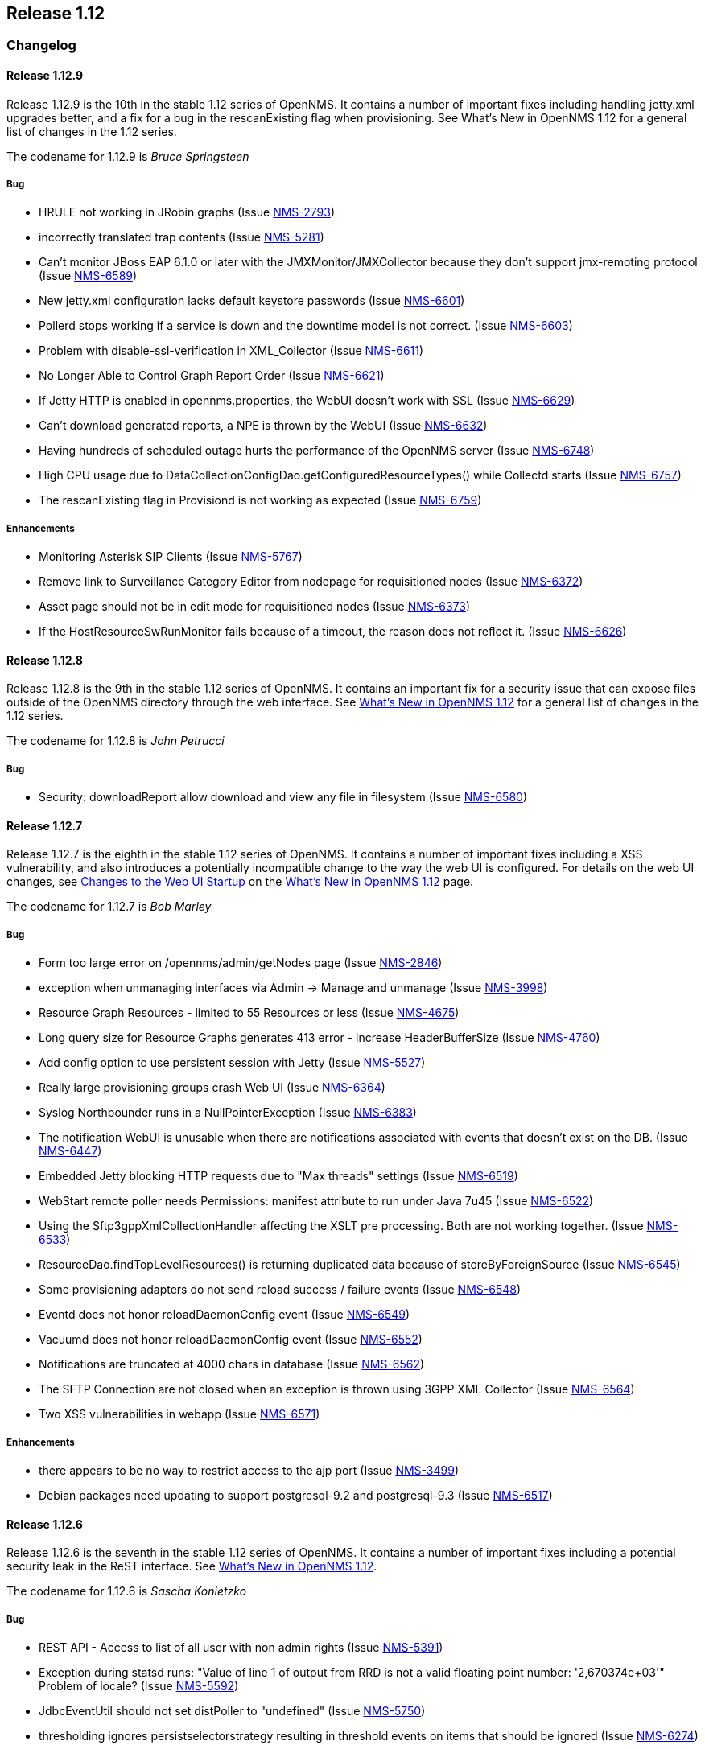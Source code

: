 
[[releasenotes-1.12]]
== Release 1.12

[[release-1.12-changelog]]
=== Changelog

[[releasenotes-changelog-1.12.9]]
==== Release 1.12.9
Release 1.12.9 is the 10th in the stable 1.12 series of OpenNMS. It contains a number of important
fixes including handling jetty.xml upgrades better, and a fix for a bug in the rescanExisting flag when
provisioning. See What's New in OpenNMS 1.12 for a general list of changes in the 1.12 series.

The codename for 1.12.9 is _Bruce Springsteen_

===== Bug

* HRULE not working in JRobin graphs (Issue http://issues.opennms.org/browse/NMS-2793[NMS-2793])
* incorrectly translated trap contents (Issue http://issues.opennms.org/browse/NMS-5281[NMS-5281])
* Can't monitor JBoss EAP 6.1.0 or later with the JMXMonitor/JMXCollector because they don't
support jmx-remoting protocol (Issue http://issues.opennms.org/browse/NMS-6589[NMS-6589])
* New jetty.xml configuration lacks default keystore passwords (Issue http://issues.opennms.org/browse/NMS-6601[NMS-6601])
* Pollerd stops working if a service is down and the downtime model is not correct. (Issue http://issues.opennms.org/browse/NMS-6603[NMS-6603])
* Problem with disable-ssl-verification in XML_Collector (Issue http://issues.opennms.org/browse/NMS-6611[NMS-6611])
* No Longer Able to Control Graph Report Order (Issue http://issues.opennms.org/browse/NMS-6621[NMS-6621])
* If Jetty HTTP is enabled in opennms.properties, the WebUI doesn't work with SSL (Issue http://issues.opennms.org/browse/NMS-6629[NMS-6629])
* Can't download generated reports, a NPE is thrown by the WebUI (Issue http://issues.opennms.org/browse/NMS-6632[NMS-6632])
* Having hundreds of scheduled outage hurts the performance of the OpenNMS server (Issue http://issues.opennms.org/browse/NMS-6748[NMS-6748])
* High CPU usage due to DataCollectionConfigDao.getConfiguredResourceTypes() while Collectd
starts (Issue http://issues.opennms.org/browse/NMS-6757[NMS-6757])
* The rescanExisting flag in Provisiond is not working as expected (Issue http://issues.opennms.org/browse/NMS-6759[NMS-6759])

===== Enhancements

* Monitoring Asterisk SIP Clients (Issue http://issues.opennms.org/browse/NMS-5767[NMS-5767])
* Remove link to Surveillance Category Editor from nodepage for requisitioned nodes (Issue http://issues.opennms.org/browse/NMS-6372[NMS-6372])
* Asset page should not be in edit mode for requisitioned nodes (Issue http://issues.opennms.org/browse/NMS-6373[NMS-6373])
* If the HostResourceSwRunMonitor fails because of a timeout, the reason does not reflect it. (Issue http://issues.opennms.org/browse/NMS-6626[NMS-6626])



[[releasenotes-changelog-1.12.8]]
==== Release 1.12.8
Release 1.12.8 is the 9th in the stable 1.12 series of OpenNMS.
It contains an important fix for a security issue that can expose files outside of the OpenNMS directory through the web interface.
See http://www.opennms.org/wiki/What%27s_New_in_OpenNMS_1.12[What's New in OpenNMS 1.12] for a general list of changes in the 1.12 series.

The codename for 1.12.8 is _John Petrucci_

===== Bug

* Security: downloadReport allow download and view any file in filesystem (Issue http://issues.opennms.org/browse/NMS-6580[NMS-6580])


[[releasenotes-changelog-1.12.7]]
==== Release 1.12.7
Release 1.12.7 is the eighth in the stable 1.12 series of OpenNMS.
It contains a number of important fixes including a XSS vulnerability, and also introduces a potentially incompatible change to the way the web UI is configured.
For details on the web UI changes, see http://www.opennms.org/wiki/What%27s_New_in_OpenNMS_1.12#Changes_to_Web_UI_Startup[Changes to the Web UI Startup] on the http://www.opennms.org/wiki/What%27s_New_in_OpenNMS_1.12[What's New in OpenNMS 1.12] page.

The codename for 1.12.7 is _Bob Marley_

===== Bug

* Form too large error on /opennms/admin/getNodes page (Issue http://issues.opennms.org/browse/NMS-2846[NMS-2846])
* exception when unmanaging interfaces via Admin -> Manage and unmanage (Issue http://issues.opennms.org/browse/NMS-3998[NMS-3998])
* Resource Graph Resources - limited to 55 Resources or less (Issue http://issues.opennms.org/browse/NMS-4675[NMS-4675])
* Long query size for Resource Graphs generates 413 error - increase HeaderBufferSize (Issue http://issues.opennms.org/browse/NMS-4760[NMS-4760])
* Add config option to use persistent session with Jetty (Issue http://issues.opennms.org/browse/NMS-5527[NMS-5527])
* Really large provisioning groups crash Web UI (Issue http://issues.opennms.org/browse/NMS-6364[NMS-6364])
* Syslog Northbounder runs in a NullPointerException (Issue http://issues.opennms.org/browse/NMS-6383[NMS-6383])
* The notification WebUI is unusable when there are notifications associated with events that doesn't exist on the DB. (Issue http://issues.opennms.org/browse/NMS-6447[NMS-6447])
* Embedded Jetty blocking HTTP requests due to "Max threads" settings (Issue http://issues.opennms.org/browse/NMS-6519[NMS-6519])
* WebStart remote poller needs Permissions: manifest attribute to run under Java 7u45 (Issue http://issues.opennms.org/browse/NMS-6522[NMS-6522])
* Using the Sftp3gppXmlCollectionHandler affecting the XSLT pre processing. Both are not working together. (Issue http://issues.opennms.org/browse/NMS-6533[NMS-6533])
* ResourceDao.findTopLevelResources() is returning duplicated data because of storeByForeignSource (Issue http://issues.opennms.org/browse/NMS-6545[NMS-6545])
* Some provisioning adapters do not send reload success / failure events (Issue http://issues.opennms.org/browse/NMS-6548[NMS-6548])
* Eventd does not honor reloadDaemonConfig event (Issue http://issues.opennms.org/browse/NMS-6549[NMS-6549])
* Vacuumd does not honor reloadDaemonConfig event (Issue http://issues.opennms.org/browse/NMS-6552[NMS-6552])
* Notifications are truncated at 4000 chars in database (Issue http://issues.opennms.org/browse/NMS-6562[NMS-6562])
* The SFTP Connection are not closed when an exception is thrown using 3GPP XML Collector  (Issue http://issues.opennms.org/browse/NMS-6564[NMS-6564])
* Two XSS vulnerabilities in webapp (Issue http://issues.opennms.org/browse/NMS-6571[NMS-6571])

===== Enhancements
* there appears to be no way to restrict access to the ajp port (Issue http://issues.opennms.org/browse/NMS-3499[NMS-3499])
* Debian packages need updating to support postgresql-9.2 and postgresql-9.3 (Issue http://issues.opennms.org/browse/NMS-6517[NMS-6517])

[[releasenotes-changelog-1.12.6]]
==== Release 1.12.6
Release 1.12.6 is the seventh in the stable 1.12 series of OpenNMS.
It contains a number of important fixes including a potential security leak in the ReST interface.
See http://www.opennms.org/wiki/What%27s_New_in_OpenNMS_1.12[What's New in OpenNMS 1.12].

The codename for 1.12.6 is _Sascha Konietzko_

===== Bug

* REST API - Access to list of all user with non admin rights (Issue http://issues.opennms.org/browse/NMS-5391[NMS-5391])
* Exception during statsd runs: "Value of line 1 of output from RRD is not a valid floating point number: '2,670374e+03'" Problem of locale? (Issue http://issues.opennms.org/browse/NMS-5592[NMS-5592])
* JdbcEventUtil should not set distPoller to "undefined" (Issue http://issues.opennms.org/browse/NMS-5750[NMS-5750])
* thresholding ignores persistselectorstrategy resulting in threshold events on items that should be ignored (Issue http://issues.opennms.org/browse/NMS-6274[NMS-6274])
* Can't delete an escalation from the WebUI (Issue http://issues.opennms.org/browse/NMS-6338[NMS-6338])
* Provisiond detectors sometimes fail to detect (Issue http://issues.opennms.org/browse/NMS-6412[NMS-6412])
* The Upgrade Tools are throwing a NPE when a JMX service is not configured properly on collectd-configuration.xml (Issue http://issues.opennms.org/browse/NMS-6463[NMS-6463])
* Resource path parser incorrect on Windows when storeByForeignSource enabled (Issue http://issues.opennms.org/browse/NMS-6465[NMS-6465])
* microsoft.cpuPercentBusy is not working with RRDtool (Issue http://issues.opennms.org/browse/NMS-6468[NMS-6468])
* The Valere devices with broken SNMP agents are hanging Provisiond. (Issue http://issues.opennms.org/browse/NMS-6484[NMS-6484])
* Upgrade Tools issue: the snmpStorageFlag from datacollection-config.xml is not being considered while running SnmpInterfaceRrdMigratorOnline (Issue http://issues.opennms.org/browse/NMS-6489[NMS-6489])
* RPM and DEB maintainer scripts remove OPENNMS_HOME/data tree (Issue http://issues.opennms.org/browse/NMS-6495[NMS-6495])

===== Enhancements

* Correct Manage/Unmanage Behavior in WebUI (Issue http://issues.opennms.org/browse/NMS-5515[NMS-5515])
* Create an Asset Editor Role (Issue http://issues.opennms.org/browse/NMS-6414[NMS-6414])
* Create Provisiond detector for VMwareCim-HostSystem (Issue http://issues.opennms.org/browse/NMS-6434[NMS-6434])
* Expose poller thread pool stats via JMX (Issue http://issues.opennms.org/browse/NMS-6466[NMS-6466])
* Provide a user configuration file for provision.pl (Issue http://issues.opennms.org/browse/NMS-6467[NMS-6467])

[[releasenotes-changelog-1.12.5]]
==== Release 1.12.5
Release 1.12.5 is the sixth in the stable 1.12 series of OpenNMS.
It contains a fix for upgrades when using storeByForeignSource, plus a few other small changes.
See http://www.opennms.org/wiki/What%27s_New_in_OpenNMS_1.12[What's New in OpenNMS 1.12].

The codename for 1.12.5 is _John Lee Hooker_

===== Bug

* Can't import a requisition when OpenNMS is installed in "C:\Program Files\OpenNMS" (Issue http://issues.opennms.org/browse/NMS-6361[NMS-6361])
* sftp.3gpp: empty resource label when the PM Group filter doesn't match a given measObjLdn (Issue http://issues.opennms.org/browse/NMS-6365[NMS-6365])
* The ILR reports wrong data when there are several packages with different collection rates on collectd-configuration.xml for the same service (Issue http://issues.opennms.org/browse/NMS-6386[NMS-6386])
* Security Information disclosed in Service detail screen (Issue http://issues.opennms.org/browse/NMS-6403[NMS-6403])
* NPE on SnmpAssetProvisioningAdapter.fetchSnmpAssetString() (Issue http://issues.opennms.org/browse/NMS-6405[NMS-6405])
* Upgrade 1.12.4 breaks StoreByForeignSource (Issue http://issues.opennms.org/browse/NMS-6409[NMS-6409])
* Exception on node.jsp with storeByForeignSource enabled and no data collection for the node. (Issue http://issues.opennms.org/browse/NMS-6424[NMS-6424])

===== Enhancements

* Remove the reset button on the login prompt. (Issue http://issues.opennms.org/browse/NMS-5738[NMS-5738])
* Surveillance-Category-Names can be longer then 64 chars (Issue http://issues.opennms.org/browse/NMS-6406[NMS-6406])

[[releasenotes-changelog-1.12.4]]
==== Release 1.12.4
Release 1.12.4 is the fifth in the stable 1.12 series of OpenNMS.
It contains more upgrade tool bugfixes, as well as a number of small bug fixes and enhancements.
See http://www.opennms.org/wiki/What%27s_New_in_OpenNMS_1.12[What's New in OpenNMS 1.12].

The codename for 1.12.4 is _Iggy Pop_

===== Bug

* OpenNMS+jrobin does not obey font selection (Issue http://issues.opennms.org/browse/NMS-2691[NMS-2691])
* JRobin Ignores --font directive (Issue http://issues.opennms.org/browse/NMS-3477[NMS-3477])
* Notices for events with a regex UEI have a bad label (Issue http://issues.opennms.org/browse/NMS-5093[NMS-5093])
* Uncaught exception in HostResourceSwRunMonitor when handling empty strings (Issue http://issues.opennms.org/browse/NMS-5852[NMS-5852])
* DiskUsageMonitor startswith parameter doesn't evaluate all mount points (Issue http://issues.opennms.org/browse/NMS-6095[NMS-6095])
* UI for editing foreign source policies needs larger window for "value" field (Issue http://issues.opennms.org/browse/NMS-6161[NMS-6161])
* IPv6 IPLIKE expressions incorrectly rejected in notification wizard (Issue http://issues.opennms.org/browse/NMS-6313[NMS-6313])
* Requisition editor should trim whitespace from critical fields (Issue http://issues.opennms.org/browse/NMS-6314[NMS-6314])
* VMWare Importer is adding an asset called "memory" and should be "ram" (Issue http://issues.opennms.org/browse/NMS-6353[NMS-6353])
* Can't execute standalone vmwarereqtool when RRDtool is enabled (Issue http://issues.opennms.org/browse/NMS-6354[NMS-6354])
* mib2 storage usage graph does not work with RRDtool (Issue http://issues.opennms.org/browse/NMS-6356[NMS-6356])
* In store-by-FS mode, nodes with only generic-resource RRD data treated as if they have no RRD data at all (Issue http://issues.opennms.org/browse/NMS-6359[NMS-6359])
* SnmpInterfaceRrdMigratorOnline fails with: java.lang.NumberFormatException: For input string: "UNKN" (Issue http://issues.opennms.org/browse/NMS-6369[NMS-6369])
* vmwarereqtool is initializing the DB Pool (Issue http://issues.opennms.org/browse/NMS-6389[NMS-6389])

===== Enhancements

* New event file for Konica Traps (Issue http://issues.opennms.org/browse/NMS-5699[NMS-5699])
* Remove the reset button on the login prompt. (Issue http://issues.opennms.org/browse/NMS-5738[NMS-5738])
* Datacollection Konica Printers (Issue http://issues.opennms.org/browse/NMS-5781[NMS-5781])
* New BackupExec event file (Issue http://issues.opennms.org/browse/NMS-5789[NMS-5789])
* New mib/event file for TrendMicro AV (Issue http://issues.opennms.org/browse/NMS-5829[NMS-5829])
* Add BGP datacollection support for Foundry BigIron 4000/8000/RX (Issue http://issues.opennms.org/browse/NMS-6308[NMS-6308])
* Add Configuration for Poseidon Sensor data collection. (Issue http://issues.opennms.org/browse/NMS-6315[NMS-6315])
* Monitor the health of a NetScaler's group of servers. (Issue http://issues.opennms.org/browse/NMS-6377[NMS-6377])
* Include remote user and host in parameters of notificationsTurnedOff and ~On events (Issue http://issues.opennms.org/browse/NMS-6384[NMS-6384])
* Enhance DnsMonitor to evaluate size of answer section (Issue http://issues.opennms.org/browse/NMS-6398[NMS-6398])

[[releasenotes-changelog-1.12.3]]
==== Release 1.12.3
Release 1.12.3 is the fourth in the stable 1.12 series of OpenNMS.
It contains a critical bugfix to the upgrade tools added in 1.12.2, as well as a few small config updates.
See http://www.opennms.org/wiki/What%27s_New_in_OpenNMS_1.12[What's New in OpenNMS 1.12].

The codename for 1.12.3 is _Charles Mingus_

===== Bug

* SnmpInterfaceRrdMigrator breaks with "javax.xml.bind.UnmarshalException: inf" (Issue http://issues.opennms.org/browse/NMS-6302[NMS-6302])
* Upgrade Tools issue: java.io.IOException: Server returned HTTP response code: 403 for URL: http://oss.oetiker.ch/rrdtool/rrdtool.dtd (Issue http://issues.opennms.org/browse/NMS-6306[NMS-6306])

===== Enhancements

* Add 64-bit SNMP ifXTable packet counters for unicast, multicast, broadcast (Issue http://issues.opennms.org/browse/NMS-6305[NMS-6305])

[[releasenotes-changelog-1.12.2]]
==== Release 1.12.2
Release 1.12.2 is the third in the stable 1.12 series of OpenNMS.
It contains quite a few bug fixes and enhancements since the 1.12.1 release.
For a high-level overview of what has changed since OpenNMS 1.10, see http://www.opennms.org/wiki/What%27s_New_in_OpenNMS_1.12[What's New in OpenNMS 1.12].

The codename for 1.12.2 is _Liberace_

===== Bug

* Bean name with slashes must be escaped on jrb creation (Issue http://issues.opennms.org/browse/NMS-3485[NMS-3485])
* JMX Collector not stripping path separators from mbean object names when using store-by-group persisting (Issue http://issues.opennms.org/browse/NMS-4592[NMS-4592])
* JMX jrb filenames can contain spaces (Issue http://issues.opennms.org/browse/NMS-4612[NMS-4612])
* Some JMX metrics defined in the default jmx-datacollection-config.xml are not compatible with RRDtool (Issue http://issues.opennms.org/browse/NMS-5247[NMS-5247])
* Default ONMS JMX graphs broken with storeByGroup enabled (Issue http://issues.opennms.org/browse/NMS-5279[NMS-5279])
* Collectd org.apache.commons.jexl2.JexlEngine warnings in tomcat-internal.log (Issue http://issues.opennms.org/browse/NMS-5286[NMS-5286])
* Some monitored devices display errors when selecting to see details (Issue http://issues.opennms.org/browse/NMS-5553[NMS-5553])
* Make possible to set the interface status on the requisition through REsT and WebUI (Issue http://issues.opennms.org/browse/NMS-5773[NMS-5773])
* JMX collector mismatch ds.properties and rrd disk files (Issue http://issues.opennms.org/browse/NMS-5824[NMS-5824])
* Negative filter for services in alarm list shows null (Issue http://issues.opennms.org/browse/NMS-6005[NMS-6005])
* Bits In/Out graph is not working in NRTG graph (Issue http://issues.opennms.org/browse/NMS-6023[NMS-6023])
* Geo Maps don't support web proxying. (Issue http://issues.opennms.org/browse/NMS-6046[NMS-6046])
* SNMP Data Collection Interfaces Directory Structure (Issue http://issues.opennms.org/browse/NMS-6056[NMS-6056])
* changing node name doesn't work (Issue http://issues.opennms.org/browse/NMS-6084[NMS-6084])
* Socket error running on Solaris 11 (Issue http://issues.opennms.org/browse/NMS-6088[NMS-6088])
* Unable to start openNMS 1.12 on HP-UX because of lack of JNA native libs (Issue http://issues.opennms.org/browse/NMS-6096[NMS-6096])
* NRTG is not working if storeByForeignSource is enabled (Issue http://issues.opennms.org/browse/NMS-6119[NMS-6119])
* The VMWare Integration doesn't work if an ESX Server is not accessible due to access restrictions (Issue http://issues.opennms.org/browse/NMS-6121[NMS-6121])
* VMWare Importer: If the vmwareTopologyInfo is too big, some PostgreSQL exceptions are thrown while running the importer (Issue http://issues.opennms.org/browse/NMS-6124[NMS-6124])
* Alarm Details for an not existing alarm shows empty page. (Issue http://issues.opennms.org/browse/NMS-6125[NMS-6125])
* Google Maps API rate-limit leads to persistent (-Inf,-Inf) coordinates in DB (Issue http://issues.opennms.org/browse/NMS-6129[NMS-6129])
* VMWare Collector: There is no way to specify the timeout (Issue http://issues.opennms.org/browse/NMS-6130[NMS-6130])
* The Provisioning Rest API is not managing update-dates in requisitions properly (Issue http://issues.opennms.org/browse/NMS-6133[NMS-6133])
* XSS vector in admin/error.jsp (Issue http://issues.opennms.org/browse/NMS-6147[NMS-6147])
* LdapMonitor can leak poller threads (Issue http://issues.opennms.org/browse/NMS-6148[NMS-6148])
* SSLCertMonitor fails to initialise (Issue http://issues.opennms.org/browse/NMS-6149[NMS-6149])
* VMWare Importer - NPE while building vmwareTopologyInfo on ESX Hosts (Issue http://issues.opennms.org/browse/NMS-6150[NMS-6150])
* Provide backward compatibility methods for JRobinDirectoryUtils when storeByForeignSource is not required (Issue http://issues.opennms.org/browse/NMS-6152[NMS-6152])
* VMWare Importer - Port Groups associated with ESX Hosts are confusing the VMWare Topology (Issue http://issues.opennms.org/browse/NMS-6162[NMS-6162])
* Exceptions exposed on provisiond.log when the MAC address is empty (Issue http://issues.opennms.org/browse/NMS-6164[NMS-6164])
* Possible thread contention on Collectd due to the checking on datacollection-config changes. (Issue http://issues.opennms.org/browse/NMS-6165[NMS-6165])
* maint_events.sh is not working (Issue http://issues.opennms.org/browse/NMS-6168[NMS-6168])
* NPE on output.log due to null ifSpeed when calling PhysicalInterfaceRow.getSpeed (Issue http://issues.opennms.org/browse/NMS-6169[NMS-6169])
* Startup fails due to libc.so being in invalid file format (Issue http://issues.opennms.org/browse/NMS-6170[NMS-6170])
* Date issues in "Response time by node" JR report (Issue http://issues.opennms.org/browse/NMS-6182[NMS-6182])
* Web MIB compiler should stub imports of OBJECT-TYPE macro from RFC-1212 (Issue http://issues.opennms.org/browse/NMS-6183[NMS-6183])
* No way to set Google Maps geocoder API key for node geo map (Issue http://issues.opennms.org/browse/NMS-6184[NMS-6184])
* NullPointerException in collectd.log (Issue http://issues.opennms.org/browse/NMS-6186[NMS-6186])
* It is possible to override a compiled MIBs without asking (Issue http://issues.opennms.org/browse/NMS-6189[NMS-6189])
* The SnmpMonitor is not returning the status with the responseTime value (Issue http://issues.opennms.org/browse/NMS-6192[NMS-6192])
* ThresholdingSet isn't catching the exceptions thrown by the threshold evaluators (Issue http://issues.opennms.org/browse/NMS-6193[NMS-6193])
* Can't see changes on the resource graph page after adding/modifying a Resource Type manually or through the WebUI (Issue http://issues.opennms.org/browse/NMS-6198[NMS-6198])
* RTCManager does multiple Posts if URL is not reachable (Issue http://issues.opennms.org/browse/NMS-6199[NMS-6199])
* Provisioning Silently Clobbers Geolocation Asset Data (Issue http://issues.opennms.org/browse/NMS-6221[NMS-6221])
* There is no link to "Resource Graphs" on any page of the WebUI when storeByForeignSource is enabled (Issue http://issues.opennms.org/browse/NMS-6225[NMS-6225])
* Can't update asset records using provision.pl (Issue http://issues.opennms.org/browse/NMS-6229[NMS-6229])
* The Resource Graphs GWT Widget at the front page is not working with storeByForeignSource (Issue http://issues.opennms.org/browse/NMS-6231[NMS-6231])
* The Resource Graphs link from the Topology Map is not working with storeByForeignSource (Issue http://issues.opennms.org/browse/NMS-6232[NMS-6232])
* There is no way to know how the Thread Pool in Pollerd is behaving (Issue http://issues.opennms.org/browse/NMS-6252[NMS-6252])
* Jasper reports that requires accessing RRD files directly when RRDtool is enabled are not working (Issue http://issues.opennms.org/browse/NMS-6263[NMS-6263])
* Reserved name used as function name in opennms-webapp/src/main/webapp/admin/nodemanagement/setPathOutage.jsp (Issue http://issues.opennms.org/browse/NMS-6266[NMS-6266])
* Provisioner creates transient OnmsSnmpInterface on interfaces with null ifIndex (Issue http://issues.opennms.org/browse/NMS-6271[NMS-6271])
* thresholdFilter is ignored if value is null, despite AND condition (Issue http://issues.opennms.org/browse/NMS-6275[NMS-6275])
* Threshold filters based on numeric values are not working when they are not part of the expression or ds-name (Issue http://issues.opennms.org/browse/NMS-6278[NMS-6278])
* provision.pl is mentioning nothing about parent-foreign-source (Issue http://issues.opennms.org/browse/NMS-6288[NMS-6288])
* GeneralPurpose detector doesn't work with banner match (Issue http://issues.opennms.org/browse/NMS-6294[NMS-6294])
* OSPF-TRAP-MIB events need updating (Issue http://issues.opennms.org/browse/NMS-6295[NMS-6295])
* F5 trap clear-events should have severity Normal (Issue http://issues.opennms.org/browse/NMS-6298[NMS-6298])

===== Enhancements

* JMX Configs For Database Polling (Issue http://issues.opennms.org/browse/NMS-1539[NMS-1539])
* Ability to add parent relationships (path outages) in provisioning WebUI (Issue http://issues.opennms.org/browse/NMS-3611[NMS-3611])
* Ability to define the namespace for WMI operations (Issue http://issues.opennms.org/browse/NMS-6094[NMS-6094])
* VMWare Importer: add a flag to ignore IPv4 or IPv6 Interfaces (Issue http://issues.opennms.org/browse/NMS-6138[NMS-6138])
* VMWare Importer: Merge existing services on interfaces (Issue http://issues.opennms.org/browse/NMS-6139[NMS-6139])
* In 1.12 the default log level is INFO instead of WARN like 1.10 (Issue http://issues.opennms.org/browse/NMS-6141[NMS-6141])
* VMWare Importer - Provide a way to generate the requisition from the command line for testing purposes (Issue http://issues.opennms.org/browse/NMS-6151[NMS-6151])
* Queries in old OutageModel.java class are O(n^2) or worse (Issue http://issues.opennms.org/browse/NMS-6163[NMS-6163])
* The threshold processor doesn't work well with complex JEXL Expressions (Issue http://issues.opennms.org/browse/NMS-6194[NMS-6194])
* Display the Resource ID on the threshold events (Issue http://issues.opennms.org/browse/NMS-6195[NMS-6195])
* Accept either "foreignSource:foreignId" or "nodeId" as a parameter on element/node.jsp (Issue http://issues.opennms.org/browse/NMS-6234[NMS-6234])
* Add alarm-data to some APC and Powerware trap events (Issue http://issues.opennms.org/browse/NMS-6247[NMS-6247])
* CISCO-IF-EXTENSION-MIB trap event definitions (Issue http://issues.opennms.org/browse/NMS-6296[NMS-6296])

[[releasenotes-changelog-1.12.1]]
==== Release 1.12.1
Release 1.12.1 is the second in the stable 1.12 series of OpenNMS.
It contains a number of bug fixes and small enhancements since the 1.12.0 release.
For a high-level overview of what has changed since OpenNMS 1.10, see http://www.opennms.org/wiki/What%27s_New_in_OpenNMS_1.12[What's New in OpenNMS 1.12].

The codename for 1.12.1 is _Patrick Murphy_

===== Bug

* Debian init.d script wrong postgres dependency (Issue http://issues.opennms.org/browse/NMS-5879[NMS-5879])
* threshold filters not processed properly (Issue http://issues.opennms.org/browse/NMS-5880[NMS-5880])
* Prefab graph ignores properties for width and height (Issue http://issues.opennms.org/browse/NMS-5918[NMS-5918])
* Disable Threshd by default in service-configuration.xml (Issue http://issues.opennms.org/browse/NMS-6024[NMS-6024])
* Database connections leak until the system cannot obtain any more connections (Issue http://issues.opennms.org/browse/NMS-6051[NMS-6051])
* No login screen after update 1.10.12.1 (Issue http://issues.opennms.org/browse/NMS-6058[NMS-6058])
* The VMWare collector doesn't work properly when storeByForeignSource is enabled (Issue http://issues.opennms.org/browse/NMS-6060[NMS-6060])
* Distributed map offered when no monitoring locations defined (Issue http://issues.opennms.org/browse/NMS-6063[NMS-6063])
* Mail Transport Monitor exception in 1.12.0 (Issue http://issues.opennms.org/browse/NMS-6067[NMS-6067])
* Make the VMWare Provisioner more useful (Issue http://issues.opennms.org/browse/NMS-6070[NMS-6070])
* provision.pl is not handling properly the 302 and 303 HTTP Responses. (Issue http://issues.opennms.org/browse/NMS-6072[NMS-6072])
* OpenNMS web UI has encountered an error (Issue http://issues.opennms.org/browse/NMS-6073[NMS-6073])
* The JAR where the GpDetector is defined doesn't appear on the RPM or DEB files (Issue http://issues.opennms.org/browse/NMS-6074[NMS-6074])
* The jasper report templates doesn't work after enabling storeByForeignSource (Issue http://issues.opennms.org/browse/NMS-6075[NMS-6075])
* JNA code does not work if tmpdir is mounted noexec (Issue http://issues.opennms.org/browse/NMS-6076[NMS-6076])
* config-tester exception in clean 1.12 installation (Issue http://issues.opennms.org/browse/NMS-6077[NMS-6077])
* Remove sample-report, trivial-report and parameter-test from database-reports.xml (Issue http://issues.opennms.org/browse/NMS-6080[NMS-6080])
* VmwareConfigBuilder is not generating a valid graph templates file. (Issue http://issues.opennms.org/browse/NMS-6081[NMS-6081])
* VmwareConfigBuilder creates too long aliases for vSphere 5.1 (Issue http://issues.opennms.org/browse/NMS-6082[NMS-6082])
* parent-foreign-source is not working anymore (Issue http://issues.opennms.org/browse/NMS-6083[NMS-6083])
* Syslog Northbounder is not translating the node labels (Issue http://issues.opennms.org/browse/NMS-6092[NMS-6092])
* Requisition ReST Caching Does Not Flush On Shutdown (Issue http://issues.opennms.org/browse/NMS-6093[NMS-6093])
* Can't use SNMPv3 with NoAuth-NoPriv (Issue http://issues.opennms.org/browse/NMS-6108[NMS-6108])
* Cron-triggered reports in Reportd do not work (Issue http://issues.opennms.org/browse/NMS-6113[NMS-6113])
* alarmidnotfound.jsp went missing (Issue http://issues.opennms.org/browse/NMS-6114[NMS-6114])

===== Enhancements

* Changing RRD graph size with URL parameter width and height (Issue http://issues.opennms.org/browse/NMS-5919[NMS-5919])
* Ability to disable rescanning of updated nodes during import (Issue http://issues.opennms.org/browse/NMS-6040[NMS-6040])
* PostgreSQL / JDBC data collection config (Issue http://issues.opennms.org/browse/NMS-6062[NMS-6062])
* SNMP support for Clavister security devices (Issue http://issues.opennms.org/browse/NMS-6107[NMS-6107])

[[releasenotes-changelog-1.12.0]]
==== Release 1.12.0
Release 1.12.0 is the first in the stable 1.12 series of OpenNMS.
It contains a number of bug fixes since the 1.11.94 release.
For a high-level overview of what has changed since OpenNMS 1.10, see http://www.opennms.org/wiki/What%27s_New_in_OpenNMS_1.12]What's New in OpenNMS 1.12].

The codename for 1.12.0 is _Barry Privett_

===== Bug

* ERROR: insert or update on table "notifications" violates foreign key constraint "fk_eventid3" (Issue http://issues.opennms.org/browse/NMS-1668[NMS-1668])
* Provisiond never generates nodeCategoryMembershipChanged events (Issue http://issues.opennms.org/browse/NMS-4951[NMS-4951])
* Provisiond Error : org.hibernate.exception.SQLGrammarException: could not execute query (Issue http://issues.opennms.org/browse/NMS-5348[NMS-5348])
* SNMPV3 context not working in provisiond (Issue http://issues.opennms.org/browse/NMS-5556[NMS-5556])
* "No Data for this Entry" in Serial Interface Utilization Summary report (Issue http://issues.opennms.org/browse/NMS-5617[NMS-5617])
* OpenNMS 1.11.91 requres a JDK to be installed for Jetty to display the login page (Issue http://issues.opennms.org/browse/NMS-5835[NMS-5835])
* Duplicated parameter in notification.xml (Issue http://issues.opennms.org/browse/NMS-5948[NMS-5948])
* OpenNMS Menu is sometimes left justified (Issue http://issues.opennms.org/browse/NMS-5988[NMS-5988])
* Node availability report wrong calculation of percentage (Issue http://issues.opennms.org/browse/NMS-5990[NMS-5990])
* Node selection dumps to exception error (Issue http://issues.opennms.org/browse/NMS-6002[NMS-6002])
* Topology and Geographical Maps Fail to Load (Issue http://issues.opennms.org/browse/NMS-6003[NMS-6003])
* Alarm Inserts failing with PostgreSQL Exception (Issue http://issues.opennms.org/browse/NMS-6011[NMS-6011])
* Poll Outages "day of week" configuration not working (Issue http://issues.opennms.org/browse/NMS-6013[NMS-6013])
* GWT Errors on Asset Page (Issue http://issues.opennms.org/browse/NMS-6015[NMS-6015])
* Missing HTTP content-type in response of the data export API (Issue http://issues.opennms.org/browse/NMS-6016[NMS-6016])
* Windows CPU graph doesn't work with JRobin (Issue http://issues.opennms.org/browse/NMS-6017[NMS-6017])
* Concurrent modification exception in NRTG nrt.broker (Issue http://issues.opennms.org/browse/NMS-6019[NMS-6019])
* Can't add more than one item to any table while editing Events or Data Collection elements through the UI (Issue http://issues.opennms.org/browse/NMS-6020[NMS-6020])
* NRTG Realtime link does not show up for Storage (MIB-2 Host Resources) (Issue http://issues.opennms.org/browse/NMS-6021[NMS-6021])
* Statistic Reports shows an empty page (Issue http://issues.opennms.org/browse/NMS-6028[NMS-6028])
* Can't log in after creating a new user (Issue http://issues.opennms.org/browse/NMS-6030[NMS-6030])
